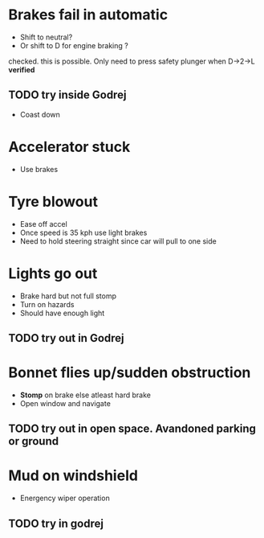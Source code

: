 * Brakes fail in automatic
- Shift to neutral?
- Or shift to D for engine braking ?
checked. this is possible. Only need to press safety plunger when D→2→L
**verified**
** TODO try inside Godrej
- Coast down

* Accelerator stuck
- Use brakes

* Tyre blowout
- Ease off accel
- Once speed is 35 kph use light brakes
- Need to hold steering straight since car will pull to one side

* Lights go out
- Brake hard but not full stomp
- Turn on hazards
- Should have enough light
** TODO try out in Godrej 

* Bonnet flies up/sudden obstruction
- *Stomp* on brake else atleast hard brake
- Open window and navigate
** TODO try out in open space. Avandoned parking or ground  

* Mud on windshield 
- Energency wiper operation 
** TODO try in godrej 